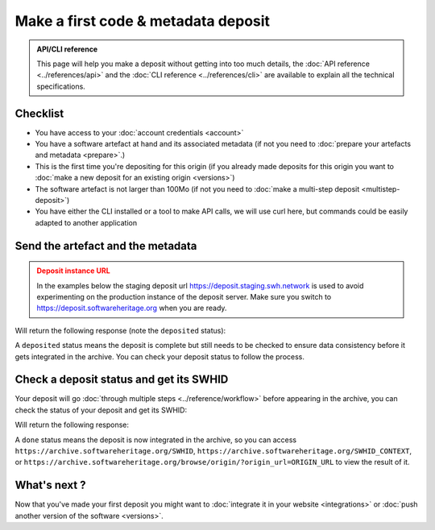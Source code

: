 .. _deposit-first:

Make a first code & metadata deposit
====================================

.. admonition:: API/CLI reference
   :class: note

   This page will help you make a deposit without getting into too much details,
   the :doc:`API reference <../references/api>` and the
   :doc:`CLI reference <../references/cli>`
   are available to explain all the technical specifications.

Checklist
---------

- You have access to your :doc:`account credentials <account>`
- You have a software artefact at hand and its associated metadata (if not you need to
  :doc:`prepare your artefacts and metadata <prepare>`.)
- This is the first time you're depositing for this origin (if you already made
  deposits for this origin you want to
  :doc:`make a new deposit for an existing origin <versions>`)
- The software artefact is not larger than 100Mo (if not you need to
  :doc:`make a multi-step deposit <multistep-deposit>`)
- You have either the CLI installed or a tool to make API calls, we will use curl
  here, but commands could be easily adapted to another application

Send the artefact and the metadata
----------------------------------

.. admonition:: Deposit instance URL
   :class: warning

   In the examples below the staging deposit url https://deposit.staging.swh.network
   is used to avoid experimenting on the production instance of the deposit server.
   Make sure you switch to https://deposit.softwareheritage.org when you are ready.

.. tab-set::

  .. tab-item:: API

    Note the ``In-Progress: false`` header. Also make sure the mimetype matches your
    file, here ``SOFTWARE_ARTEFACT`` is a zip archive.

    .. code-block:: console

      curl -i -u USERNAME:PASSWORD \
           -F "file=@SOFTWARE_ARTEFACT;type=application/zip;filename=payload" \
           -F "atom=@METADATA_FILE;type=application/atom+xml;charset=UTF-8" \
           -H 'In-Progress: false' \
           -XPOST https://deposit.staging.swh.network/1/COLLECTION/

  .. tab-item:: CLI

    Note the '--no-partial' flag.

    .. code-block:: console

      swh deposit upload \
        --username USERNAME --password PASSWORD \
        --url https://deposit.staging.swh.network/1 \
        --archive SOFTWARE_ARTEFACT \
        --metadata METADATA_FILE \
        --no-partial \
        --format json

Will return the following response (note the ``deposited`` status):

.. tab-set::

  .. tab-item:: API

    .. code-block:: xml

      <entry xmlns="http://www.w3.org/2005/Atom"
            xmlns:sword="http://purl.org/net/sword/"
            xmlns:dcterms="http://purl.org/dc/terms/"
            xmlns:swhdeposit="https://www.softwareheritage.org/schema/2018/deposit"
            >
          <swhdeposit:deposit_id>DEPOSIT_ID</swhdeposit:deposit_id>
          <swhdeposit:deposit_date>Jan. 1, 2025, 09:00 a.m.</swhdeposit:deposit_date>
          <swhdeposit:deposit_archive>None</swhdeposit:deposit_archive>
          <swhdeposit:deposit_status>deposited</swhdeposit:deposit_status>

          <!-- Edit-IRI -->
          <link rel="edit" href="/1/COLLECTION/DEPOSIT_ID/metadata/" />
          <!-- EM-IRI -->
          <link rel="edit-media" href="/1/COLLECTION/DEPOSIT_ID/media/"/>
          <!-- SE-IRI -->
          <link rel="http://purl.org/net/sword/terms/add" href="/1/COLLECTION/DEPOSIT_ID/metadata/" />
          <!-- State-IRI -->
          <link rel="alternate" href="/1/COLLECTION/DEPOSIT_ID/status/"/>

          <sword:packaging>http://purl.org/net/sword/package/SimpleZip</sword:packaging>
      </entry>

  .. tab-item:: CLI

    .. code-block:: json

      {
        "deposit_status": "deposited",
        "deposit_id": "DEPOSIT_ID",
        "deposit_date": "Jan. 1, 2025, 09:00 a.m.",
        "deposit_status_detail": null
      }

A ``deposited`` status means the deposit is complete but still needs to be checked to
ensure data consistency before it gets integrated in the archive. You can check your
deposit status to follow the process.

Check a deposit status and get its SWHID
----------------------------------------

Your deposit will go :doc:`through multiple steps <../reference/workflow>` before appearing in the archive, you can check the status of your deposit and get its SWHID:

.. tab-set::

  .. tab-item:: API

    .. code-block:: console

      curl -i -u USERNAME:PASSWORD \
           -XGET https://deposit.staging.swh.network/1/COLLECTION/DEPOSIT_ID/status/

  .. tab-item:: CLI

    .. code-block:: console

      swh deposit status \
        --username USERNAME --password PASSWORD \
        --url https://deposit.staging.swh.network/1 \
        --deposit-id DEPOSIT_ID \
        --format json

Will return the following response:

.. tab-set::

  .. tab-item:: API

    .. code-block:: xml

      <entry xmlns="http://www.w3.org/2005/Atom"
            xmlns:sword="http://purl.org/net/sword/"
            xmlns:dcterms="http://purl.org/dc/terms/"
            xmlns:swhdeposit="https://www.softwareheritage.org/schema/2018/deposit"
            >
          <swhdeposit:deposit_id>DEPOSIT_ID</swhdeposit:deposit_id>
          <swhdeposit:deposit_status>done</swhdeposit:deposit_status>
          <swhdeposit:deposit_status_detail>The deposit has been successfully loaded into the Software Heritage archive</swhdeposit:deposit_status_detail>
          <swhdeposit:deposit_swh_id>SWHID</swhdeposit:deposit_swh_id>
          <swhdeposit:deposit_swh_id_context>SWHID_CONTEXT</swhdeposit:deposit_swh_id>
      </entry>

  .. tab-item:: CLI

    .. code-block:: json

      {
        "deposit_id": "DEPOSIT_ID",
        "deposit_status": "done",
        "deposit_swh_id": "SWHID",
        "deposit_swh_id_context": "SWHID_CONTEXT",
        "deposit_status_detail": "The deposit has been successfully loaded into the Software Heritage archive"
      }

A ``done`` status means the deposit is now integrated in the archive, so you can
access ``https://archive.softwareheritage.org/SWHID``,
``https://archive.softwareheritage.org/SWHID_CONTEXT``, or
``https://archive.softwareheritage.org/browse/origin/?origin_url=ORIGIN_URL`` to view
the result of it.

What's next ?
-------------

Now that you've made your first deposit you might want to
:doc:`integrate it in your website <integrations>` or
:doc:`push another version of the software <versions>`.